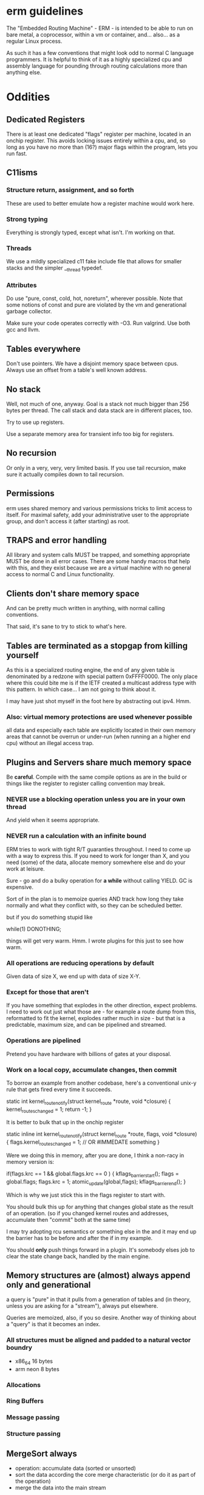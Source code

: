 * erm guidelines

The "Embedded Routing Machine" - ERM - is intended to be able to run on bare
metal, a coprocessor, within a vm or container, and... also... as a regular
Linux process.

As such it has a few conventions that might look odd to normal C language
programmers. It is helpful to think of it as a highly specialized cpu and
assembly language for pounding through routing calculations more than anything
else.

* Oddities

** Dedicated Registers

There is at least one dedicated "flags" register per machine, located in an
onchip register. This avoids locking issues entirely within a cpu, and, so long
as you have no more than (16?) major flags within the program, lets you run
fast.

** C11isms

*** Structure return, assignment, and so forth

These are used to better emulate how a register machine would work here.

*** Strong typing

Everything is strongly typed, except what isn't. I'm working on that.

*** Threads

We use a mildly specialized c11 fake include file that allows for smaller
stacks and the simpler __thread typedef.

*** Attributes

Do use "pure, const, cold, hot, noreturn", wherever possible. Note that some
notions of const and pure are violated by the vm and generational garbage
collector.

Make sure your code operates correctly with -O3. Run valgrind. Use both
gcc and llvm.

** Tables everywhere

Don't use pointers. We have a disjoint memory space between cpus. Always
use an offset from a table's well known address.

** No stack

Well, not much of one, anyway. Goal is a stack not much bigger than 256 bytes
per thread. The call stack and data stack are in different places, too.

Try to use up registers.

Use a separate memory area for transient info too big for registers.

** No recursion

Or only in a very, very, very limited basis. If you use tail recursion, make
sure it actually compiles down to tail recursion.

** Permissions

erm uses shared memory and various permissions tricks to limit access to itself.
For maximal safety, add your administrative user to the appropriate group, and
don't access it (after starting) as root.

** TRAPS and error handling

All library and system calls MUST be trapped, and something appropriate MUST be
done in all error cases. There are some handy macros that help with this, and
they exist because we are a virtual machine with no general access to normal C
and Linux functionality.

** Clients don't share memory space

And can be pretty much written in anything, with normal calling conventions.

That said, it's sane to try to stick to what's here.

** Tables are terminated as a stopgap from killing yourself

As this is a specialized routing engine, the end of any given table is
denominated by a redzone with special pattern 0xFFFF0000. The only place where
this could bite me is if the IETF created a multicast address type with this
pattern. In which case... I am not going to think about it.

I may have just shot myself in the foot here by abstracting out ipv4. Hmm.

*** Also: virtual memory protections are used whenever possible

all data and especially each table are explicitly located in their own memory
areas that cannot be overrun or under-run (when running an a higher end cpu)
without an illegal access trap.

** Plugins and Servers share much memory space

Be *careful*. Compile with the same compile options as are in the build or
things like the register to register calling convention may break.

*** NEVER use a blocking operation unless you are in your own thread
And yield when it seems appropriate.

*** NEVER run a calculation with an infinite bound

ERM tries to work with tight R/T guaranties throughout. I need to come up with a
way to express this. If you need to work for longer than X, and you need (some)
of the data, allocate memory somewhere else and do your work at leisure.

Sure - go and do a bulky operation for *a while* without calling YIELD. GC is
expensive.

Sort of in the plan is to memoize queries AND track how long they take normally
and what they conflict with, so they can be scheduled better.

but if you do something stupid like

while(1) DONOTHING;

things will get very warm. Hmm. I wrote plugins for this just to see how warm.

*** All operations are reducing operations by default

Given data of size X, we end up with data of size X-Y.

*** Except for those that aren't

If you have something that explodes in the other direction, expect problems.
I need to work out just what those are - for example a route dump from this,
reformatted to fit the kernel, explodes rather much in size - but that is a
predictable, maximum size, and can be pipelined and streamed.

*** Operations are pipelined

Pretend you have hardware with billions of gates at your disposal.

*** Work on a local copy, accumulate changes, then commit

To borrow an example from another codebase, here's a conventional unix-y rule
that gets fired every time it succeeds.

static int
kernel_route_notify(struct kernel_route *route, void *closure)
{
    kernel_routes_changed = 1;
    return -1;
}

It is better to bulk that up in the onchip register

static inline int
kernel_route_notify(struct kernel_route *route, flags, void *closure)
{
    flags.kernel_routes_changed = 1; // OR #IMMEDATE something
}

Were we doing this in memory, after you are done, I think a non-racy in memory version is:

if(flags.krc == 1 && global.flags.krc == 0  ) {
kflags_barrier_start();
flags = global.flags;
flags.krc = 1;
atomic_update(global,flags);
kflags_barrier_end();
}

Which is why we just stick this in the flags register to start with.

You should bulk this up for anything that changes global state as the result of
an operation. (so if you changed kernel routes and addresses, accumulate then
"commit" both at the same time)

I may try adopting rcu semantics or something else in the and it may end up
the barrier has to be before and after the if in my example.

You should *only* push things forward in a plugin. It's somebody elses job to
clear the state change back, handled by the main engine.

** Memory structures are (almost) always append only and generational

a query is "pure" in that it pulls from a generation of tables and (in theory,
unless you are asking for a "stream"), always put elsewhere.

Queries are memoized, also, if you so desire. Another way of thinking about a
"query" is that it becomes an index.

*** All structures must be aligned and padded to a natural vector boundry
- x86_64 16 bytes
- arm neon 8 bytes

*** Allocations
*** Ring Buffers
*** Message passing
*** Structure passing

** MergeSort always

- operation: accumulate data (sorted or unsorted)
- sort the data according the core merge characteristic (or do it as part of the
  operation)
- merge the data into the main stream

Merge sort of two sorted data sets is insanely faster than walking pointers.

** Big vs Little endian

Internally IP addresses are represented in native (usually little nowadays)
endian format, and converted on the way in and out back to big endian. This
makes for faster compares, but also means that you cannot - except in well
defined cases - use common IETF defined macros like inet_ntop and so forth.

Use the replacement versions provided by the library. The (s)printf hooks, are
handy in particular.

On the other hand, you can assume that you never need to do a be32 conversion as
a plugin, unless you are parsing some protocol not already handled by the
engine.

** Crash recovery

FIXME. All I can say about it.

* General Guidelines

- Use table driven design and think in terms that Codd and Date would understand

- Split "hot" data from cold data and join them via an index.

- Only keep one copy of static data (example: addresses, mac addresses)

- Block on one thing only while having no pending operations

- minimize system calls

- don't use fancy functions

- hook printf rather than call printf directly

- don't use fopen and friends. Use mmap and parse stuff like it was memory in
  the first place. Then throw it away.

